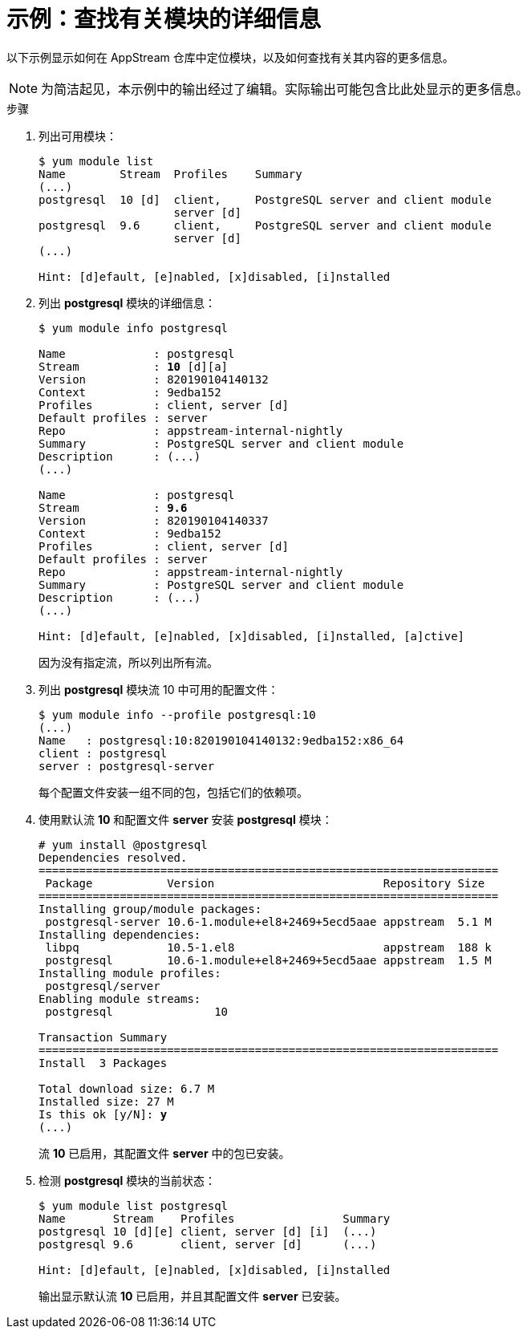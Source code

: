 [id="example-finding-out-details-about-a-module_{context}"]
= 示例：查找有关模块的详细信息

// User Story: As a sysadmin, I need to know what is available through the AppStream so I can determine what RPMs, SCLs, and modules to download and install.

以下示例显示如何在 AppStream 仓库中定位模块，以及如何查找有关其内容的更多信息。

NOTE: 为简洁起见，本示例中的输出经过了编辑。实际输出可能包含比此处显示的更多信息。


.步骤

. 列出可用模块：
+
[subs="quotes",options="nowrap",role=white-space-pre]
----
$ [command]`yum module list`
Name        Stream  Profiles    Summary
(...)
postgresql  10 [d]  client,     PostgreSQL server and client module
                    server [d]
postgresql  9.6     client,     PostgreSQL server and client module
                    server [d]
(...)

Hint: [d]efault, [e]nabled, [x]disabled, [i]nstalled
----

. 列出 *postgresql* 模块的详细信息：
+
[subs="quotes",options="nowrap",role=white-space-pre]
----
$ [command]`yum module info postgresql`

Name             : postgresql
Stream           : **10** [d][a]
Version          : 820190104140132
Context          : 9edba152
Profiles         : client, server [d]
Default profiles : server
Repo             : appstream-internal-nightly
Summary          : PostgreSQL server and client module
Description      : (...)
(...)

Name             : postgresql
Stream           : **9.6**
Version          : 820190104140337
Context          : 9edba152
Profiles         : client, server [d]
Default profiles : server
Repo             : appstream-internal-nightly
Summary          : PostgreSQL server and client module
Description      : (...)
(...)

Hint: [d]efault, [e]nabled, [x]disabled, [i]nstalled, [a]ctive]
----
+
因为没有指定流，所以列出所有流。


. 列出 *postgresql* 模块流 10 中可用的配置文件：
+
[subs="quotes"]
----
$ [command]`yum module info --profile postgresql:10`
(...)
Name   : postgresql:10:820190104140132:9edba152:x86_64
client : postgresql
server : postgresql-server
----
+
每个配置文件安装一组不同的包，包括它们的依赖项。

. 使用默认流 *10* 和配置文件 *server* 安装 *postgresql* 模块：
+
[subs="quotes",options="nowrap",role=white-space-pre]
----
# [command]`yum install @postgresql`
Dependencies resolved.
====================================================================
 Package           Version                         Repository Size
====================================================================
Installing group/module packages:
 postgresql-server 10.6-1.module+el8+2469+5ecd5aae appstream  5.1 M
Installing dependencies:
 libpq             10.5-1.el8                      appstream  188 k
 postgresql        10.6-1.module+el8+2469+5ecd5aae appstream  1.5 M
Installing module profiles:
 postgresql/server
Enabling module streams:
 postgresql               10

Transaction Summary
====================================================================
Install  3 Packages

Total download size: 6.7 M
Installed size: 27 M
Is this ok [y/N]: **y**
(...)
----
+
流 *10* 已启用，其配置文件 *server* 中的包已安装。

. 检测 *postgresql* 模块的当前状态：
+
[subs="quotes"]
----
$ [command]`yum module list postgresql`
Name       Stream    Profiles                Summary
postgresql 10 [d][e] client, server [d] [i]  (...)
postgresql 9.6       client, server [d]      (...)

Hint: [d]efault, [e]nabled, [x]disabled, [i]nstalled
----
+
输出显示默认流 *10* 已启用，并且其配置文件 *server* 已安装。
